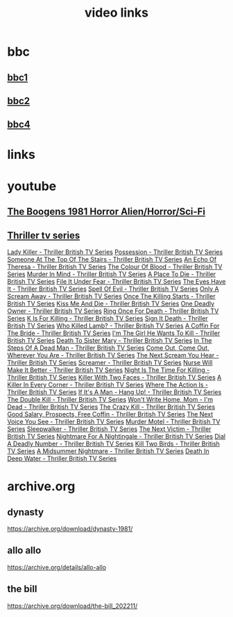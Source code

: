 #+TITLE: video links
#+STARTUP: overview
* bbc
** [[video:https://vs-cmaf-push-uk-live.akamaized.net/x=4/i=urn:bbc:pips:service:bbc_one_hd/pc_hd_abr_v2.mpd][bbc1]]
** [[video:https://vs-cmaf-push-uk-live.akamaized.net/x=4/i=urn:bbc:pips:service:bbc_two_hd/pc_hd_abr_v2.mpd][bbc2]]
** [[video:https://vs-cmaf-pushb-uk-live.akamaized.net/x=4/i=urn:bbc:pips:service:bbc_four_hd/pc_hd_abr_v2.mpd][bbc4]]
* links
* youtube
** [[video:https://www.youtube.com/watch?v=fUq5C8MiCwA][The Boogens 1981 Horror Alien/Horror/Sci-Fi]]
** [[https://www.youtube.com/playlist?list=PLXhyaOtvjvQbw9tB_ZTmP_aY-JY1WHOhs][Thriller tv series]]
[[https://www.youtube.com/watch?v=QCHDi63yVxM][Lady Killer - Thriller British TV Series]]
[[https://www.youtube.com/watch?v=PaCzCVayOf8][Possession - Thriller British TV Series]]
[[https://www.youtube.com/watch?v=85R8VW9tMKQ][Someone At The Top Of The Stairs - Thriller British TV Series]]
[[https://www.youtube.com/watch?v=c-K_YlmR_bI][An Echo Of Theresa - Thriller British TV Series]]
[[https://www.youtube.com/watch?v=1XhcsrSH3JI][The Colour Of Blood - Thriller British TV Series]]
[[https://www.youtube.com/watch?v=BijM-DNbalw][Murder In Mind - Thriller British TV Series]]
[[https://www.youtube.com/watch?v=HgzqkdJtaRQ][A Place To Die - Thriller British TV Series]]
[[https://www.youtube.com/watch?v=J4V1-mCAQCM][File It Under Fear - Thriller British TV Series]]
[[https://www.youtube.com/watch?v=aHkGJnM_xZQ][The Eyes Have It - Thriller British TV Series]]
[[https://www.youtube.com/watch?v=Pt1YrfGLqEM][Spell Of Evil - Thriller British TV Series]]
[[https://www.youtube.com/watch?v=1rnwPq1a6xA][Only A Scream Away - Thriller British TV Series]]
[[https://www.youtube.com/watch?v=TeGKP5q73nI][Once The Killing Starts - Thriller British TV Series]]
[[https://www.youtube.com/watch?v=oDPhJ4mcv_w][Kiss Me And Die - Thriller British TV Series]]
[[https://www.youtube.com/watch?v=xLLU0LtlUzQ][One Deadly Owner - Thriller British TV Series]]
[[https://www.youtube.com/watch?v=DtSm8ft82QY][Ring Once For Death - Thriller British TV Series]]
[[https://www.youtube.com/watch?v=z70ZGuJUJV0][K Is For Killing - Thriller British TV Series]]
[[https://www.youtube.com/watch?v=wq2hTjNR61Y][Sign It Death - Thriller British TV Series]]
[[https://www.youtube.com/watch?v=f2TRe76Ug6g][Who Killed Lamb? - Thriller British TV Series]]
[[https://www.youtube.com/watch?v=kosnu9_dh1c][A Coffin For The Bride - Thriller British TV Series]]
[[https://www.youtube.com/watch?v=5eZb1MkwaBY][I'm The Girl He Wants To Kill - Thriller British TV Series]]
[[https://www.youtube.com/watch?v=gWfabQAUeew][Death To Sister Mary - Thriller British TV Series]]
[[https://www.youtube.com/watch?v=Y-NH4Tt32LA][In The Steps Of A Dead Man - Thriller British TV Series]]
[[https://www.youtube.com/watch?v=yOs38UK-0Xc][Come Out, Come Out, Wherever You Are - Thriller British TV Series]]
[[https://www.youtube.com/watch?v=Z4ylK4IIQxY][The Next Scream You Hear - Thriller British TV Series]]
[[https://www.youtube.com/watch?v=KyMbHcaGwZ4][Screamer - Thriller British TV Series]]
[[https://www.youtube.com/watch?v=mH9qEUSEVRo][Nurse Will Make It Better - Thriller British TV Series]]
[[https://www.youtube.com/watch?v=9v_1ZsqaglM][Night Is The Time For Killing - Thriller British TV Series]]
[[https://www.youtube.com/watch?v=8HJnh0GxEgY][Killer With Two Faces - Thriller British TV Series]]
[[https://www.youtube.com/watch?v=TjAsh7E8QS0][A Killer In Every Corner - Thriller British TV Series]]
[[https://www.youtube.com/watch?v=BKA1fXvW7gg][Where The Action Is - Thriller British TV Series]]
[[https://www.youtube.com/watch?v=dyylIQtHmao][If It's A Man - Hang Up! - Thriller British TV Series]]
[[https://www.youtube.com/watch?v=5593vVMg2GU][The Double Kill - Thriller British TV Series]]
[[https://www.youtube.com/watch?v=q3uK0TPFFtI][Won't Write Home, Mom - I'm Dead - Thriller British TV Series]]
[[https://www.youtube.com/watch?v=uDVZrtgrtFU][The Crazy Kill - Thriller British TV Series]]
[[https://www.youtube.com/watch?v=mAWxI_El2Sg][Good Salary, Prospects, Free Coffin - Thriller British TV Series]]
[[https://www.youtube.com/watch?v=KYGhGfDmxWM][The Next Voice You See - Thriller British TV Series]]
[[https://www.youtube.com/watch?v=G70BBYyyg1Y][Murder Motel - Thriller British TV Series]]
[[https://www.youtube.com/watch?v=H40XgmaX8Q4][Sleepwalker - Thriller British TV Series]]
[[https://www.youtube.com/watch?v=d0TMMxWISbA][The Next Victim - Thriller British TV Series]]
[[https://www.youtube.com/watch?v=q-WNvjeszsk][Nightmare For A Nightingale - Thriller British TV Series]]
[[https://www.youtube.com/watch?v=UuJkAZKHqeE][Dial A Deadly Number - Thriller British TV Series]]
[[https://www.youtube.com/watch?v=VGU5avjqlYY][Kill Two Birds - Thriller British TV Series]]
[[https://www.youtube.com/watch?v=p_2bI69sm5Q][A Midsummer Nightmare - Thriller British TV Series]]
[[https://www.youtube.com/watch?v=F0orBGd0XqY][Death In Deep Water - Thriller British TV Series]]

* archive.org

** dynasty

[[https://archive.org/download/dynasty-1981/]]

** allo allo

[[https://archive.org/details/allo-allo]]

** the bill

[[https://archive.org/download/the-bill_202211/]]


